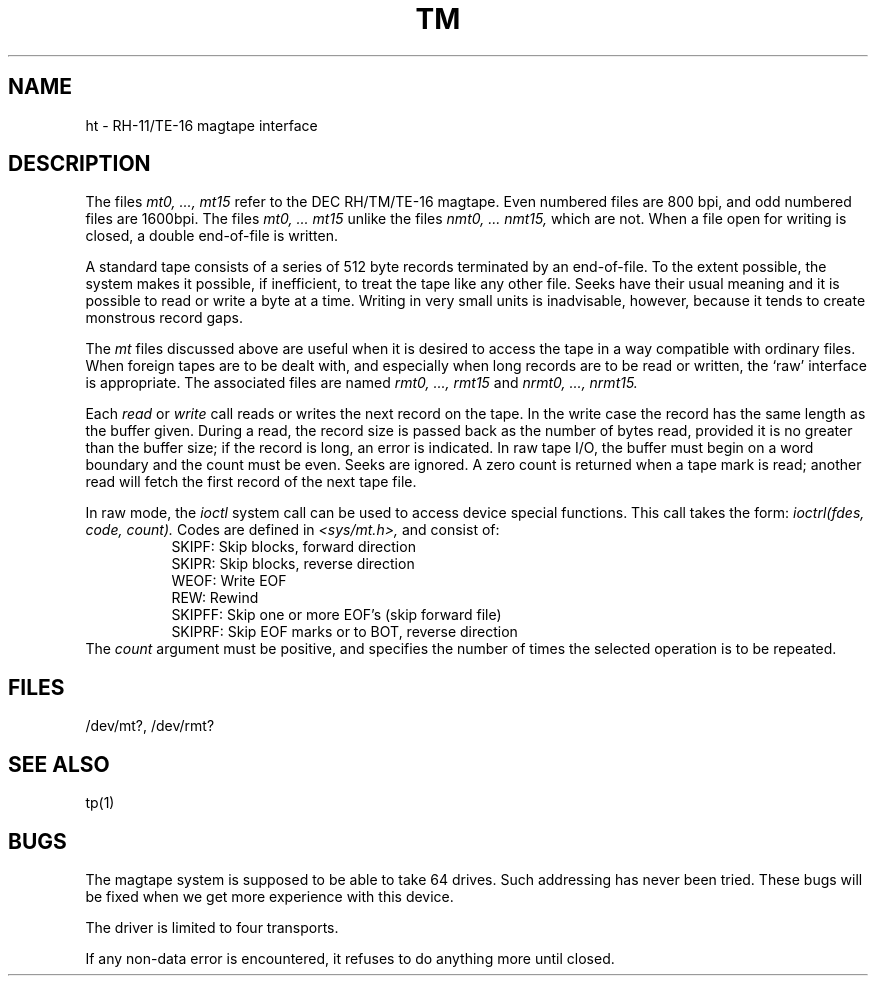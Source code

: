 .TH TM 4 
.SH NAME
ht \- RH-11/TE-16 magtape interface
.SH DESCRIPTION
The files
.I "mt0, ..., mt15"
refer to the DEC RH/TM/TE-16 magtape.
Even numbered files are
800 bpi, and
odd numbered files are
1600bpi.
The files
.I "mt0, ... mt15"
unlike the files
.I "nmt0, ... nmt15,"
which are not.
When a file open for writing is closed, a double end-of-file is written.
.PP
A standard tape consists of a
series of 512 byte records terminated by an
end-of-file.
To the extent possible, the system makes
it possible, if inefficient, to treat
the tape like any other file.
Seeks have their usual meaning and it is possible
to read or write a byte at a time.
Writing in very small units is inadvisable,
however, because it tends to create monstrous record
gaps.
.PP
The
.I mt
files discussed above are useful
when it is desired to access the tape in a way
compatible with ordinary files.
When foreign tapes are to be dealt with, and especially
when long records are to be read or written, the
`raw' interface is appropriate.
The associated files are named
.I "rmt0, ..., rmt15"
and
.I "nrmt0, ..., nrmt15."
.PP
Each
.I read
or
.I write
call reads or writes the next record on the tape.
In the write case the record has the same length as the
buffer given.
During a read, the record size is passed
back as the number of bytes read, provided it is no greater
than the buffer size;
if the record is long, an error is indicated.
In raw tape I/O, the buffer must begin on a word boundary
and the count must be even.
Seeks are ignored.
A zero count is returned when a tape mark is read;
another read will fetch the first record of the
next tape file.
.PP
In raw mode, the 
.I ioctl
system call can be used to access device special functions.
This call takes the form:
.I "ioctrl(fdes, code, count)."
Codes are defined in
.I "<sys/mt.h>,"
and consist of:
.in +8
.ti -3
SKIPF: Skip blocks, forward direction
.ti -3
SKIPR: Skip blocks, reverse direction
.ti -3
WEOF: Write EOF
.ti -3
REW: Rewind
.ti -3
SKIPFF: Skip one or more EOF's (skip forward file)
.ti -3
SKIPRF: Skip EOF marks or to BOT, reverse direction
.in -8
The
.I count
argument must be positive, and specifies the number of times
the selected operation is to be repeated.
.SH FILES
/dev/mt?,
/dev/rmt?
.SH "SEE ALSO"
tp(1)
.SH BUGS
The magtape system is supposed to be able
to take 64 drives.
Such addressing has never been tried.
These bugs will be fixed when
we get more experience with this device.
.PP
The driver is limited to four transports.
.PP
If any non-data error is encountered, it refuses to do anything
more until closed.
